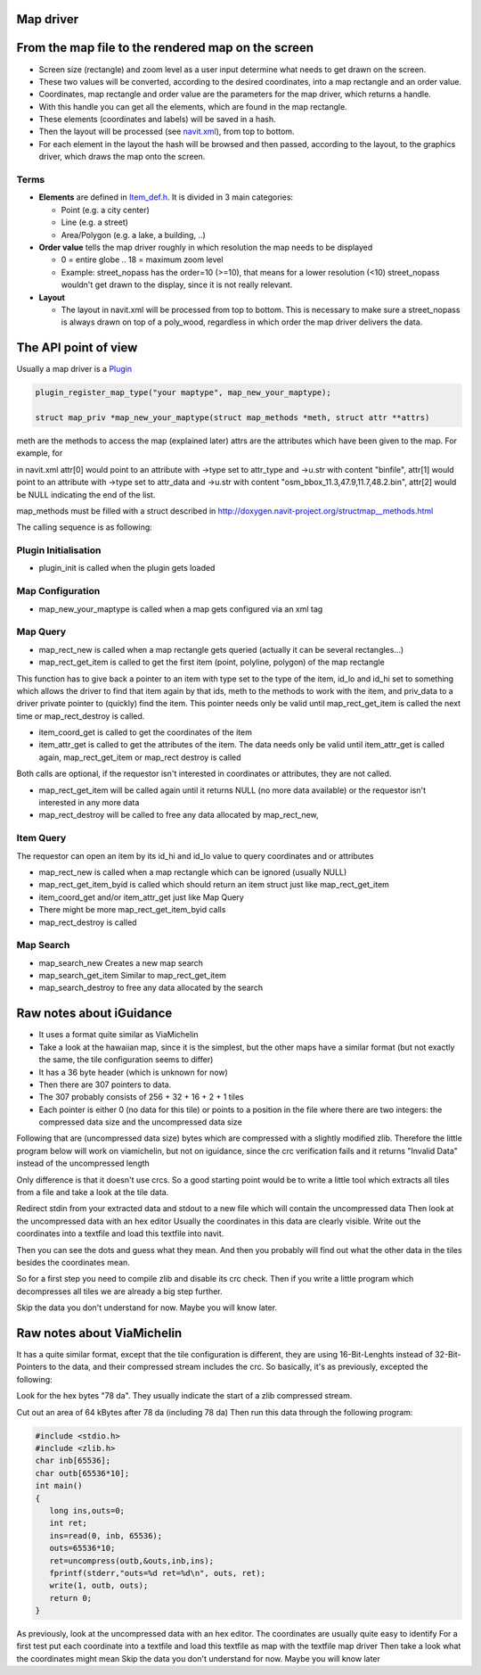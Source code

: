.. _map_driver:

Map driver
==========

.. _from_the_map_file_to_the_rendered_map_on_the_screen:

From the map file to the rendered map on the screen
===================================================

-  Screen size (rectangle) and zoom level as a user input determine what
   needs to get drawn on the screen.
-  These two values will be converted, according to the desired
   coordinates, into a map rectangle and an order value.
-  Coordinates, map rectangle and order value are the parameters for the
   map driver, which returns a handle.
-  With this handle you can get all the elements, which are found in the
   map rectangle.
-  These elements (coordinates and labels) will be saved in a hash.
-  Then the layout will be processed (see
   `navit.xml <http://navit.cvs.sourceforge.net/navit/navit/src/navit.xml?view=markup>`__),
   from top to bottom.
-  For each element in the layout the hash will be browsed and then
   passed, according to the layout, to the graphics driver, which draws
   the map onto the screen.

Terms
-----

-  **Elements** are defined in `Item_def.h <Item_def.h>`__. It is
   divided in 3 main categories:

   -  Point (e.g. a city center)
   -  Line (e.g. a street)
   -  Area/Polygon (e.g. a lake, a building, ..)

-  **Order value** tells the map driver roughly in which resolution the
   map needs to be displayed

   -  0 = entire globe .. 18 = maximum zoom level
   -  Example: street_nopass has the order=10 (>=10), that means for a
      lower resolution (<10) street_nopass wouldn't get drawn to the
      display, since it is not really relevant.

-  **Layout**

   -  The layout in navit.xml will be processed from top to bottom. This
      is necessary to make sure a street_nopass is always drawn on top
      of a poly_wood, regardless in which order the map driver delivers
      the data.

.. _the_api_point_of_view:

The API point of view
=====================

Usually a map driver is a `Plugin <Plugin>`__

.. code:: c

    plugin_register_map_type("your maptype", map_new_your_maptype);

    struct map_priv *map_new_your_maptype(struct map_methods *meth, struct attr **attrs)

meth are the methods to access the map (explained later) attrs are the
attributes which have been given to the map. For example, for

in navit.xml attr[0] would point to an attribute with ->type set to
attr_type and ->u.str with content "binfile", attr[1] would point to an
attribute with ->type set to attr_data and ->u.str with content
"osm_bbox_11.3,47.9,11.7,48.2.bin", attr[2] would be NULL indicating the
end of the list.

map_methods must be filled with a struct described in
`http://doxygen.navit-project.org/structmap__methods.html <http://doxygen.navit-project.org/structmap_methods.html>`__

The calling sequence is as following:

.. _plugin_initialisation:

Plugin Initialisation
---------------------

-  plugin_init is called when the plugin gets loaded

.. _map_configuration:

Map Configuration
-----------------

-  map_new_your_maptype is called when a map gets configured via an xml
   tag

.. _map_query:

Map Query
---------

-  map_rect_new is called when a map rectangle gets queried (actually it
   can be several rectangles...)
-  map_rect_get_item is called to get the first item (point, polyline,
   polygon) of the map rectangle

This function has to give back a pointer to an item with type set to the
type of the item, id_lo and id_hi set to something which allows the
driver to find that item again by that ids, meth to the methods to work
with the item, and priv_data to a driver private pointer to (quickly)
find the item. This pointer needs only be valid until map_rect_get_item
is called the next time or map_rect_destroy is called.

-  item_coord_get is called to get the coordinates of the item
-  item_attr_get is called to get the attributes of the item. The data
   needs only be valid until item_attr_get is called again,
   map_rect_get_item or map_rect destroy is called

Both calls are optional, if the requestor isn't interested in
coordinates or attributes, they are not called.

-  map_rect_get_item will be called again until it returns NULL (no more
   data available) or the requestor isn't interested in any more data
-  map_rect_destroy will be called to free any data allocated by
   map_rect_new,

.. _item_query:

Item Query
----------

The requestor can open an item by its id_hi and id_lo value to query
coordinates and or attributes

-  map_rect_new is called when a map rectangle which can be ignored
   (usually NULL)
-  map_rect_get_item_byid is called which should return an item struct
   just like map_rect_get_item
-  item_coord_get and/or item_attr_get just like Map Query
-  There might be more map_rect_get_item_byid calls
-  map_rect_destroy is called

.. _map_search:

Map Search
----------

-  map_search_new Creates a new map search
-  map_search_get_item Similar to map_rect_get_item
-  map_search_destroy to free any data allocated by the search

.. _raw_notes_about_iguidance:

Raw notes about iGuidance
=========================

-  It uses a format quite similar as ViaMichelin
-  Take a look at the hawaiian map, since it is the simplest, but the
   other maps have a similar format (but not exactly the same, the tile
   configuration seems to differ)

-  It has a 36 byte header (which is unknown for now)
-  Then there are 307 pointers to data.
-  The 307 probably consists of 256 + 32 + 16 + 2 + 1 tiles
-  Each pointer is either 0 (no data for this tile) or points to a
   position in the file where there are two integers: the compressed
   data size and the uncompressed data size

Following that are (uncompressed data size) bytes which are compressed
with a slightly modified zlib. Therefore the little program below will
work on viamichelin, but not on iguidance, since the crc verification
fails and it returns "Invalid Data" instead of the uncompressed length

Only difference is that it doesn't use crcs. So a good starting point
would be to write a little tool which extracts all tiles from a file and
take a look at the tile data.

Redirect stdin from your extracted data and stdout to a new file which
will contain the uncompressed data Then look at the uncompressed data
with an hex editor Usually the coordinates in this data are clearly
visible. Write out the coordinates into a textfile and load this
textfile into navit.

Then you can see the dots and guess what they mean. And then you
probably will find out what the other data in the tiles besides the
coordinates mean.

So for a first step you need to compile zlib and disable its crc check.
Then if you write a little program which decompresses all tiles we are
already a big step further.

Skip the data you don't understand for now. Maybe you will know later.

.. _raw_notes_about_viamichelin:

Raw notes about ViaMichelin
===========================

It has a quite similar format, except that the tile configuration is
different, they are using 16-Bit-Lenghts instead of 32-Bit-Pointers to
the data, and their compressed stream includes the crc. So basically,
it's as previously, excepted the following:

Look for the hex bytes "78 da". They usually indicate the start of a
zlib compressed stream.

Cut out an area of 64 kBytes after 78 da (including 78 da) Then run this
data through the following program:

.. code:: c

    #include <stdio.h>
    #include <zlib.h>
    char inb[65536];
    char outb[65536*10];
    int main()
    {
       long ins,outs=0;
       int ret;
       ins=read(0, inb, 65536);
       outs=65536*10;
       ret=uncompress(outb,&outs,inb,ins);
       fprintf(stderr,"outs=%d ret=%d\n", outs, ret);
       write(1, outb, outs);
       return 0;
    }

As previously, look at the uncompressed data with an hex editor. The
coordinates are usually quite easy to identify For a first test put each
coordinate into a textfile and load this textfile as map with the
textfile map driver Then take a look what the coordinates might mean
Skip the data you don't understand for now. Maybe you will know later

